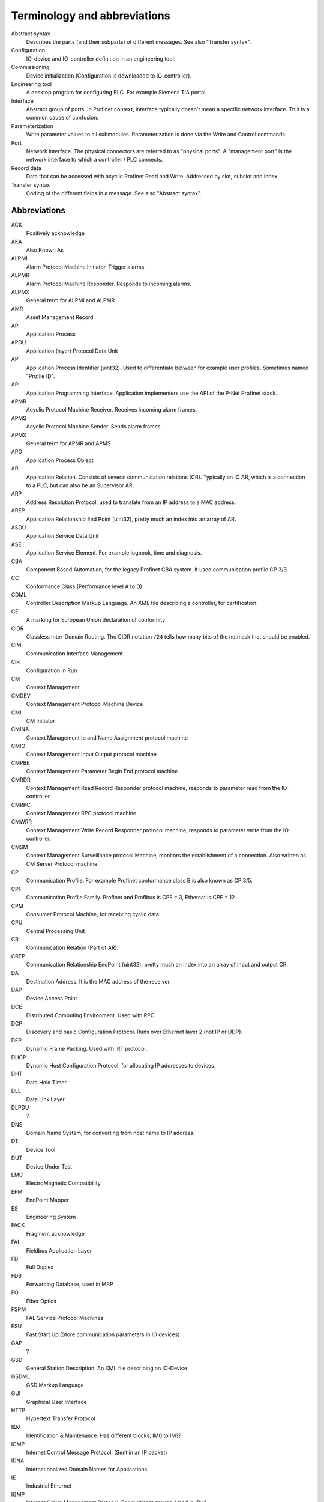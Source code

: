 Terminology and abbreviations
=============================

Abstract syntax
    Describes the parts (and their subparts) of different messages. See also "Transfer syntax".
Configuration
    IO-device and IO-controller definition in an engineering tool.
Commissioning
    Device initialization (Configuration is downloaded to IO-controller).
Engineering tool
    A desktop program for configuring PLC. For example Siemens TIA portal.
Interface
    Abstract group of ports. In Profinet context, interface typically doesn't mean a
    specific network interface. This is a common cause of confusion.
Parameterization
    Write parameter values to all submodules. Parameterization is done via
    the Write and Control commands.
Port
    Network interface. The physical connectors are referred to as "physical ports".
    A "management port" is the network interface to which a controller / PLC connects.
Record data
   Data that can be accessed with acyclic Profinet Read and Write. Addressed by
   slot, subslot and index.
Transfer syntax
    Coding of the different fields in a message. See also "Abstract syntax".

Abbreviations
-------------

ACK
    Positively acknowledge
AKA
    Also Known As
ALPMI
    Alarm Protocol Machine Initiator. Trigger alarms.
ALPMR
    Alarm Protocol Machine Responder. Responds to incoming alarms.
ALPMX
    General term for ALPMI and ALPMR
AMR
    Asset Management Record
AP
    Application Process
APDU
    Application (layer) Protocol Data Unit
API
    Application Process Identifier (uint32). Used to differentiate between for example user profiles. Sometimes named "Profile ID".
API
    Application Programming Interface. Application implementers use the API of the P-Net Profinet stack.
APMR
    Acyclic Protocol Machine Receiver. Receives incoming alarm frames.
APMS
    Acyclic Protocol Machine Sender. Sends alarm frames.
APMX
    General term for APMR and APMS
APO
    Application Process Object
AR
    Application Relation. Consists of several communication relations (CR). Typically an IO AR, which is a connection to a PLC, but can also be an Supervisor AR.
ARP
    Address Resolution Protocol, used to translate from an IP address to a MAC address.
AREP
    Application Relationship End Point (uint32), pretty much an index into an array of AR.
ASDU
    Application Service Data Unit
ASE
    Application Service Element. For example logbook, time and diagnosis.
CBA
    Component Based Automation, for the legacy Profinet CBA system. It used communication profile CP 3/3.
CC
    Conformance Class (Performance level A to D)
CDML
    Controller Description Markup Language. An XML file describing a controller, for certification.
CE
    A marking for European Union declaration of conformity
CIDR
    Classless Inter-Domain Routing. The CIDR notation ``/24`` tells how many bits of the netmask that should be enabled.
CIM
    Communication Interface Management
CiR
    Configuration in Run
CM
    Context Management
CMDEV
    Context Management Protocol Machine Device
CMI
    CM Initiator
CMINA
    Context Management Ip and Name Assignment protocol machine
CMIO
    Context Management Input Output protocol machine
CMPBE
    Context Management Parameter Begin End protocol machine
CMRDR
    Context Management Read Record Responder protocol machine, responds to parameter read from the IO-controller.
CMRPC
    Context Management RPC protocol machine
CMWRR
    Context Management Write Record Responder protocol machine, responds to parameter write from the IO-controller.
CMSM
    Context Management Surveillance protocol Machine, monitors the establishment of a connection. Also written as CM Server Protocol machine.
CP
    Communication Profile. For example Profinet conformance class B is also known as CP 3/5.
CPF
    Communication Profile Family. Profinet and Profibus is CPF = 3, Ethercat is CPF = 12.
CPM
    Consumer Protocol Machine, for receiving cyclic data.
CPU
    Central Processing Unit
CR
    Communication Relation (Part of AR).
CREP
    Communication Relationship EndPoint (uint32), pretty much an index into an array of input and output CR.
DA
    Destination Address. It is the MAC address of the receiver.
DAP
    Device Access Point
DCE
    Distributed Computing Environment. Used with RPC.
DCP
    Discovery and basic Configuration Protocol. Runs over Ethernet layer 2 (not IP or UDP).
DFP
    Dynamic Frame Packing. Used with IRT protocol.
DHCP
    Dynamic Host Configuration Protocol, for allocating IP addresses to devices.
DHT
    Data Hold Timer
DLL
    Data Link Layer
DLPDU
    ?
DNS
    Domain Name System, for converting from host name to IP address.
DT
    Device Tool
DUT
    Device Under Test
EMC
    ElectroMagnetic Compatibility
EPM
    EndPoint Mapper
ES
    Engineering System
FACK
    Fragment acknowledge
FAL
    Fieldbus Application Layer
FD
    Full Duplex
FDB
    Forwarding Database, used in MRP
FO
   Fiber Optics
FSPM
    FAL Service Protocol Machines
FSU
    Fast Start Up (Store communication parameters in IO devices)
GAP
    ?
GSD
    General Station Description. An XML file describing an IO-Device.
GSDML
    GSD Markup Language
GUI
    Graphical User Interface
HTTP
    Hypertext Transfer Protocol
I&M
    Identification & Maintenance. Has different blocks; IM0 to IM??.
ICMP
    Internet Control Message Protocol. (Sent in an IP packet)
IDNA
    Internationalized Domain Names for Applications
IE
    Industrial Ethernet
IGMP
    Internet Group Management Protocol. For multicast groups. Used in IPv4.
IO
    Input Output
IOC
    IO Controller. Typically a PLC.
IOD
    IO Device. An input-output device controlled by a PLC via Profinet communication.
IOCS
    IO Consumer Status. Reported by IO-device (for output data) and IO-controller (for input data), per subslot. (uint8)
IOCR
    IO Communication Relation
IOPS
    IO Provider Status. Describes validity of IO data per subslot. Sent by IO-device (for input data) or IO-controller (for output data) together with data. (uint8)
IOxS
    General term for IOCS and IOPS.
IOS
    IO Supervisor. Typically an engineering tool running on a personal computer.
IP
    Internet Protocol
IP
    Ingress Protection. For example IP65 is a housing class suitable for outdoor installation.
iPar
    Individual Parameters. Backups of these parameters are typically stored in a separate parameter server.
IRT
    Isochronous Real-Time
LAN
    Local Area Network
LED
    Light Emitting Diode
LLC
    ?
LLDP
    Link Layer Discovery Protocol, for neighbourhood detection.
LMPM
    data Link layer Mapping Protocol Machine. Receives Ethernet frames.
LT
    Length and Type field in Ethernet frame. Also known as EtherType.
MAC
    Media Access Control
MAU
    Medium Attachment Unit. Ethernet transceiver type. 0x0 = radio, 0x10 = Media type copper 100BaseTXFD
MC
    Multicast (as opposed to unicast)
MC
    Multicore (Codesys runtime variant for Raspberry Pi)
MCR
    Multicast Communication Relationship
MDNS
    Multicast DNS. A UDS based protocol for resolving hostname to IP address. Implemented by Bonjour and Avahi.
MIB
    Management Information Base. A text file format describing Object Identifiers (OID) for Simple Network Management Protocol (SNMP) frames.
MIC
    MRP interconnection Client. Routes traffic between two Ethernet rings (which are using MRP).
MIM
    MRP Interconnection Manager. Controls the traffic between two Ethernet rings (which are using MRP).
MRA
    Media redundancy manager with auto negotiation
MRC
    Media redundancy client
MRM
    Media redundancy manager
MRP
    Media Redundancy Protocol. Use a normally off path in the Ethernet network, to form a ring topology.
MRPIC
    Media Redundancy Protocol Interconnect (connects two MRP rings). Nodes have MIM or MIC roles.
MRPD
    Media Redundancy for Planned Duplication. Send similar frames in both directions on an Ethernet ring.
MTU
    Maximum Transfer Unit. The largest packet a network interface can handle. Typically 1500 bytes. This includes the IP header, but not the Ethernet header.
NACK
    Negatively acknowledge
NDR
    Network Data Representation. A header as first part of the DCE/RPC payload (sent via UDP). Contains info on how large the payload is, and how large responses that can be accepted.
NME
    Network Management Engine
NRT
   Non-Real Time Ethernet frames
NVM
    Non-Volatile Memory. Typically flash memory chips.
OID
    Object Identifier. Describes a field in a Simple Network Management Protocol (SNMP) frame.
OS
    Operating System
OUI
    Organizationally Unique Identifier. This is the three first bytes of the MAC address. The value for Profinet Multicast is 01:0E:CF.
PA
    Process Automation (as opposed to production automation)
PCA
    Provider, Consumer or Alarm.
PCF
    Polymer Clad Fiber
PCP
    Priority Code Point, for VLAN
PD
    Physical Device. This is information related to an Ethernet port.
PDEV
    Physical Device management. Physical interface and switch ports of a Profinet field device.
PDF
    Portable Document Format
PDU
    Protocol Data Unit
PI
    PROFIBUS & PROFINET International. The Profinet interest group. See also PNO.
PICO
    PI Certification Office
PITL
    PI Test Laboratories. Performs certification testing.
PLC
    Programmable Logic Controller. Often used as a Profinet IO-controller.
PN
    See PROFINET
PNI
    Primary Network Initialization. Siemens SinecPni is a tool for configuration of Profinet equipment.
PNIO
    Profinet IO protocol
PNO
    PROFIBUS Nutzerorganisation e.V, located in Germany. See also PI.
POF
    Plastic Optical Fiber
PPM
    Cyclic Provider Protocol Machine
PROFINET
    Process Field Net
PS
    ?
PTCP
    Precision Transparent Clock Protocol
RED
    Redundancy
RPC
    Remote Procedure Call. The protocol DCE/RPC runs on UDP and is used for configuration of the IO-Device during startup.
RS
    Reporting system
RSI
    Remote Service Interface
RTA
    RealTime Acyclic protocol, for alarms.
RTC
    Real Time Class
RTC
    RealTime Cyclic protocol
RTE
    Real Time Ethernet
RTOS
    Real Time Operating System
SA
    Source Address. It is the MAC address of the sender.
SAM
    Source Address of ? Uses to restrict incoming DCP communication to a single remote MAC address (for 3 seconds).
SCL
    Structured Control Language. Siemens name for the structured text (ST) programming language for PLCs.
SDU
    Service Data Unit. This is the payload of a PDU.
SMA
    Sample Moving Average. A smoothing function in the Wireshark Ethernet frame capture software.
SNMP
    Simple Network Management Protocol. For network topology detection.
SOE
    Sequence Of Events
ST
    Structured Text. A programming language for PLCs.
STP
    Spanning Tree Protocol. An alternative to MRP (but slower)
STX
    Structured Text. See ST.
TACK
    Transport Acknowledge. Used for alarm transmission.
TED
    Topology and Engineering Discovery
TIA
    Totally Integrated Automation. An automation portal (engineering tool) by Siemens.
TIAP
    See TIA.
TCI
    Tool Calling Interface (The engineering tool can call specialized device-related tools)
TCP
    Transmission Control Protocol, used on top of IP.
TLV
    Type-Length-Value. A data structure in an LLDP Ethernet frame.
TPID
    Tag protocol identifier, for VLAN.
TSDU
    ?
TSN
    Time-Sensitive Networking
TTL
    Time to live. A field in an LLDP Ethernet frame.
UC
    Unicast (as opposed to multicast)
UDP
    User Datagram Protocol, used on top of IP.
USI
    User Structure Identifier (unit16) Describes alarm payloads.
UUID
    Universally Unique Identifier. A 128-bit number for uniquely identifying information.
VLAN
    Virtual LAN
VID
    VLAN identifier
WLAN
    Wireless LAN
XML
    eXtended Markup Language
